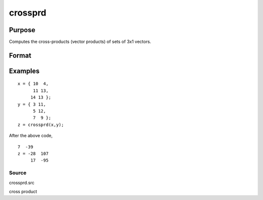 
crossprd
==============================================

Purpose
----------------

Computes the cross-products (vector products) of sets of 3x1 vectors.

Format
----------------
.. function:: crossprd(x, y)

    :param x: each column is treated as a 3x1
        vector.
    :type x: 3xK matrix

    :param y: each column is treated as a 3x1
        vector.
    :type y: 3xK matrix

    :returns: z (*3xK matrix*), each column is the cross-product
        (sometimes called vector product) of the
        corresponding columns of x and y.

Examples
----------------

::

    x = { 10  4,
          11 13,
         14 13 };
    y = { 3 11,
          5 12,
          7  9 };
    z = crossprd(x,y);

After the above code,

::

    7  -39 
    z = -28  107 
         17  -95

Source
++++++

crossprd.src

cross product
